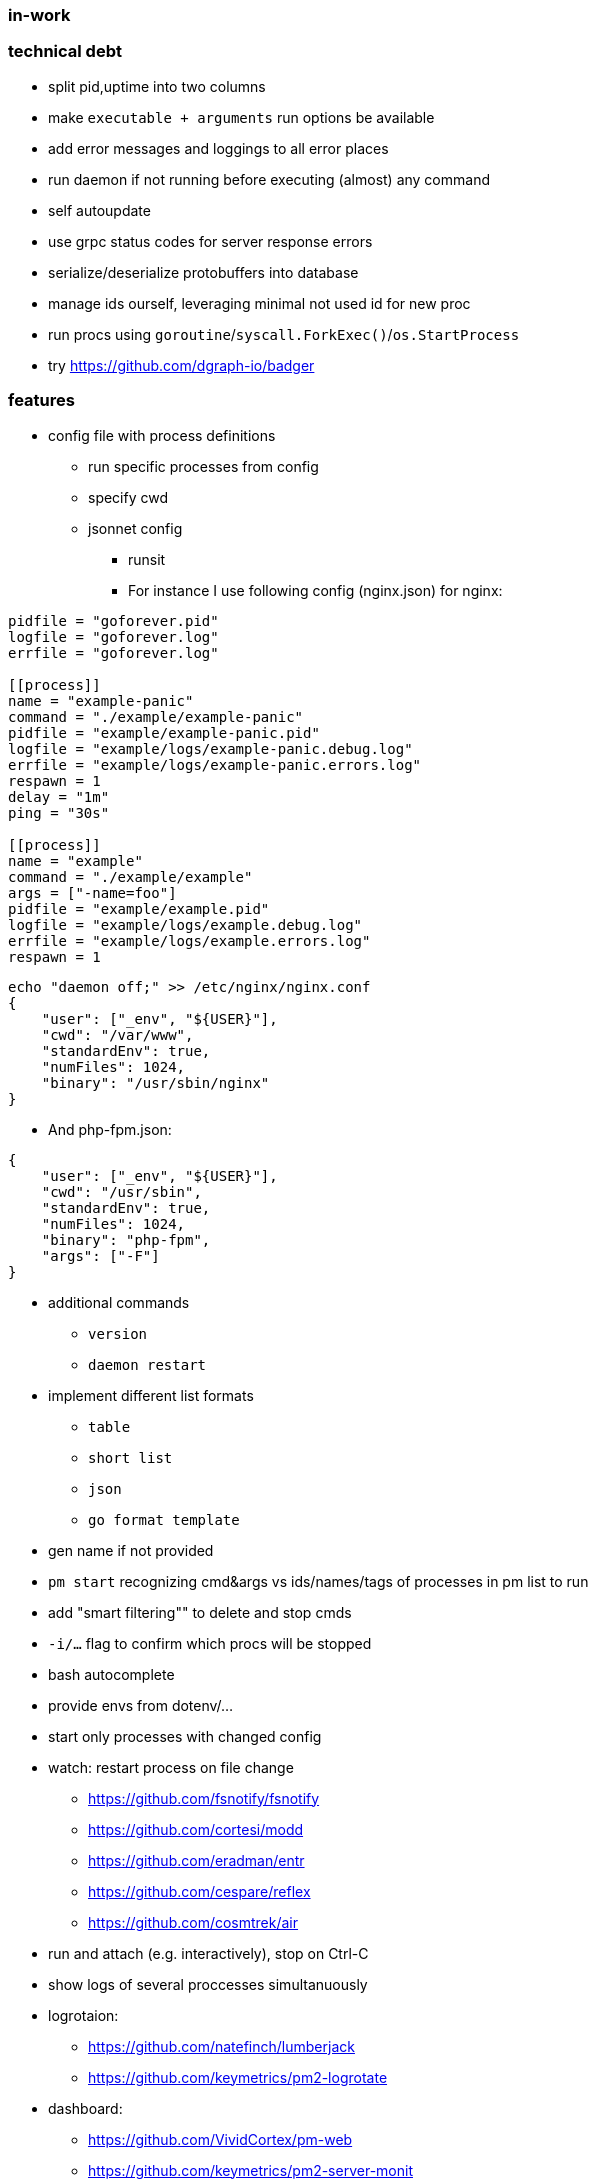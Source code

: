 === in-work

=== technical debt
* split pid,uptime into two columns
* make `executable + arguments` run options be available
* add error messages and loggings to all error places
* run daemon if not running before executing (almost) any command
* self autoupdate
* use grpc status codes for server response errors
* serialize/deserialize protobuffers into database
* manage ids ourself, leveraging minimal not used id for new proc
* run procs using `goroutine`/`syscall.ForkExec()`/`os.StartProcess`
* try https://github.com/dgraph-io/badger

=== features
* config file with process definitions
** run specific processes from config
** specify cwd
** jsonnet config
*** runsit
*** For instance I use following config (nginx.json) for nginx:
```toml
pidfile = "goforever.pid"
logfile = "goforever.log"
errfile = "goforever.log"

[[process]]
name = "example-panic"
command = "./example/example-panic"
pidfile = "example/example-panic.pid"
logfile = "example/logs/example-panic.debug.log"
errfile = "example/logs/example-panic.errors.log"
respawn = 1
delay = "1m"
ping = "30s"

[[process]]
name = "example"
command = "./example/example"
args = ["-name=foo"]
pidfile = "example/example.pid"
logfile = "example/logs/example.debug.log"
errfile = "example/logs/example.errors.log"
respawn = 1
```
```json
echo "daemon off;" >> /etc/nginx/nginx.conf
{
    "user": ["_env", "${USER}"],
    "cwd": "/var/www",
    "standardEnv": true,
    "numFiles": 1024,
    "binary": "/usr/sbin/nginx"
}
```
*** And php-fpm.json:
```json
{
    "user": ["_env", "${USER}"],
    "cwd": "/usr/sbin",
    "standardEnv": true,
    "numFiles": 1024,
    "binary": "php-fpm",
    "args": ["-F"]
}
```
* additional commands
** `version`
** `daemon restart`
* implement different list formats
** `table`
** `short list`
** `json`
** `go format template`
* gen name if not provided
* `pm start` recognizing cmd&args vs ids/names/tags of processes in pm list to run
* add "smart filtering"" to delete and stop cmds
* `-i/...` flag to confirm which procs will be stopped
* bash autocomplete
* provide envs from dotenv/...
* start only processes with changed config
* watch: restart process on file change
**  https://github.com/fsnotify/fsnotify
**  https://github.com/cortesi/modd
**  https://github.com/eradman/entr
**  https://github.com/cespare/reflex
**  https://github.com/cosmtrek/air
* run and attach (e.g. interactively), stop on Ctrl-C
* show logs of several proccesses simultanuously
* logrotaion:
** https://github.com/natefinch/lumberjack
** https://github.com/keymetrics/pm2-logrotate
* dashboard:
** https://github.com/VividCortex/pm-web
** https://github.com/keymetrics/pm2-server-monit
** https://github.com/Unitech/pm2-dev

=== bugfixes
* fix "reborn failed: daemon: Resource temporarily unavailable" on start when daemon is already running
* if `~home/logs` does not exist - create
* actually stop proc on server.Stop method
* delete cmd must also delete log files

=== existing projects:
* https://github.com/ddollar/foreman#ports
* js:
** https://github.com/keymetrics/pm2-io-agent-node
** https://github.com/keymetrics/pm2-io-agent
** https://github.com/keymetrics/pm2-io-js-api
** https://github.com/keymetrics/pm2-io-apm
** https://github.com/Unitech/pm2-deploy
* go:
** https://github.com/mattn/goreman
** https://github.com/deref/exo
** https://github.com/ionrock/procs
** https://github.com/prasanthmj/qup
** https://github.com/struCoder/pmgo
** https://github.com/topfreegames/apm
** https://github.com/ShinyTrinkets/overseer
** https://github.com/hmdsefi/gowl
** https://github.com/bradfitz/runsit
** https://github.com/skanehira/pst
** https://github.com/godpm/godpm
** https://github.com/VividCortex/pm
* ruby:
** https://github.com/ddollar/foreman
** http://ddollar.github.io/foreman/
